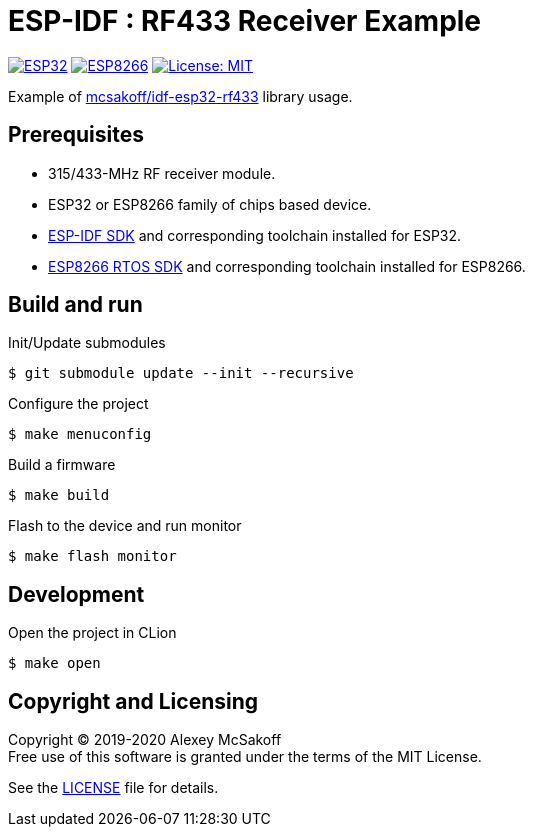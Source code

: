 = ESP-IDF : RF433 Receiver Example
:icons: font
ifdef::env-github[:outfilesuffix: .adoc]

image:https://img.shields.io/badge/idf-esp32-green[ESP32,link=https://github.com/espressif/esp-idf]
image:https://img.shields.io/badge/idf-esp8266-green[ESP8266,link=https://github.com/espressif/ESP8266_RTOS_SDK]
image:https://img.shields.io/badge/license-MIT-green.svg[License: MIT,link=https://opensource.org/licenses/MIT]

Example of link:https://github.com/mcsakoff/idf-esp32-rf433[mcsakoff/idf-esp32-rf433] library usage.

== Prerequisites

- 315/433-MHz RF receiver module.
- ESP32 or ESP8266 family of chips based device.
- link:https://github.com/espressif/esp-idf[ESP-IDF SDK] and corresponding toolchain installed for ESP32.
- link:https://github.com/espressif/ESP8266_RTOS_SDK[ESP8266 RTOS SDK] and corresponding toolchain installed for ESP8266.

== Build and run

.Init/Update submodules
    $ git submodule update --init --recursive

.Configure the project
    $ make menuconfig

.Build a firmware
    $ make build

.Flash to the device and run monitor
    $ make flash monitor

== Development

.Open the project in CLion
    $ make open

== Copyright and Licensing

Copyright (C) 2019-2020 Alexey McSakoff +
Free use of this software is granted under the terms of the MIT License.

See the <<LICENSE#,LICENSE>> file for details.
